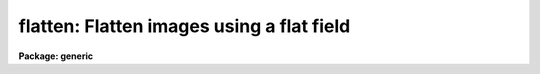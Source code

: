 .. _flatten:

flatten: Flatten images using a flat field
==========================================

**Package: generic**

.. raw:: html

  </tr></table><p>
  <h3>Name</h3>
  <!-- BeginSection: 'NAME' -->
  <p>
  flatten -- Flatten images by dividing by a flat field
  </p>
  <!-- EndSection:   'NAME' -->
  <h3>Usage	</h3>
  <!-- BeginSection: 'USAGE	' -->
  <p>
  flatten images flatfield
  </p>
  <!-- EndSection:   'USAGE	' -->
  <h3>Parameters</h3>
  <!-- BeginSection: 'PARAMETERS' -->
  <dl>
  <dt><b>images</b></dt>
  <!-- Sec='PARAMETERS' Level=0 Label='images' Line='images' -->
  <dd>Images to be flattened.
  </dd>
  </dl>
  <dl>
  <dt><b>flatfield</b></dt>
  <!-- Sec='PARAMETERS' Level=0 Label='flatfield' Line='flatfield' -->
  <dd>Flat field image to be divided into the images.
  </dd>
  </dl>
  <dl>
  <dt><b>minflat = INDEF</b></dt>
  <!-- Sec='PARAMETERS' Level=0 Label='minflat' Line='minflat = INDEF' -->
  <dd>All flat field pixels less than or equal to this value are replaced by
  unit response.  If INDEF all the flat field pixels are used.
  </dd>
  </dl>
  <dl>
  <dt><b>pixtype = <tt>"real"</tt></b></dt>
  <!-- Sec='PARAMETERS' Level=0 Label='pixtype' Line='pixtype = "real"' -->
  <dd>The pixel datatype of the flattened image.  The null string (<tt>""</tt>) defaults
  the pixel datatype to that of the original image before flattening.
  The other choices are <tt>"short"</tt>, <tt>"integer"</tt>, <tt>"long"</tt>, and <tt>"real"</tt>.
  </dd>
  </dl>
  <!-- EndSection:   'PARAMETERS' -->
  <h3>Description</h3>
  <!-- BeginSection: 'DESCRIPTION' -->
  <p>
  Each of the <i>images</i> is flatten by dividing by the <i>flatfield</i>
  flat field image.  The flattened images replace the original images.
  The pixel datatype of the flattened images is specified by the
  <i>pixtype</i>.  The null string (<tt>""</tt>) leaves the datatype of the images
  unchanged.  Low values in the flat field may be replaced by unit response
  by specifying a <i>minflat</i> value.  All pixels in the flat field less
  than or equal to <i>minflat</i> are given unit response.
  </p>
  <!-- EndSection:   'DESCRIPTION' -->
  <h3>Examples</h3>
  <!-- BeginSection: 'EXAMPLES' -->
  <p>
  To flatten a set of two dimensional images excluding pixels below
  </p>
  <pre>
  	cl&gt; flatten frame* flat minflat=0.2
  </pre>
  
  <!-- EndSection:    'EXAMPLES' -->
  
  <!-- Contents: 'NAME' 'USAGE	' 'PARAMETERS' 'DESCRIPTION' 'EXAMPLES'  -->
  
